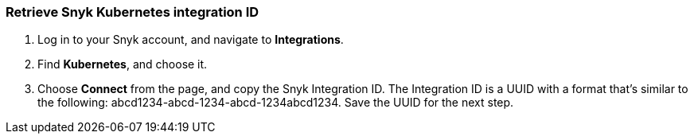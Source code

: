 === Retrieve Snyk Kubernetes integration ID
. Log in to your Snyk account, and navigate to *Integrations*.
. Find *Kubernetes*, and choose it.
. Choose *Connect* from the page, and copy the Snyk Integration ID. The Integration ID is a UUID with a format that's similar to the following: abcd1234-abcd-1234-abcd-1234abcd1234. Save the UUID for the next step.